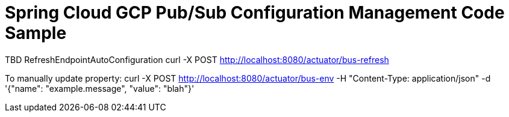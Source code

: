 = Spring Cloud GCP Pub/Sub Configuration Management Code Sample

TBD
RefreshEndpointAutoConfiguration
curl -X POST http://localhost:8080/actuator/bus-refresh


To manually update property:
curl -X POST http://localhost:8080/actuator/bus-env -H "Content-Type: application/json" -d '{"name": "example.message", "value": "blah"}'